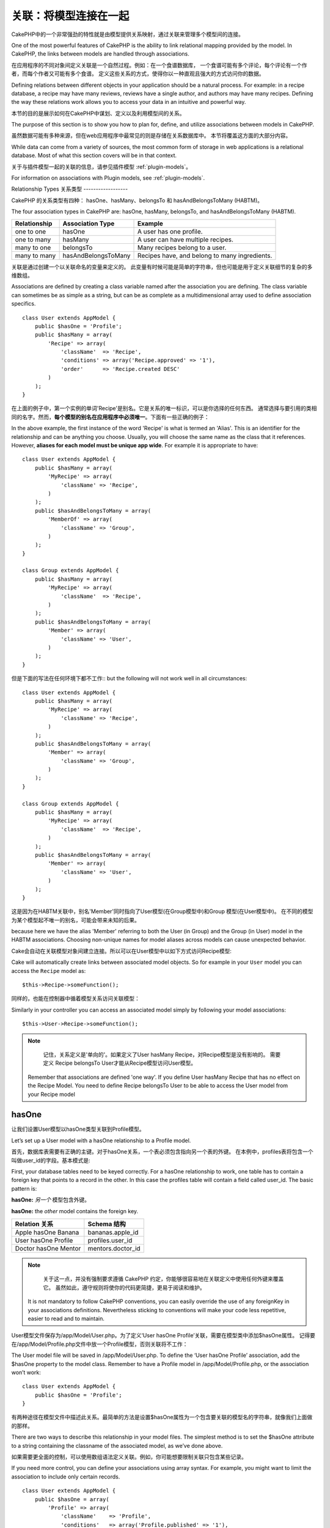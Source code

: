 关联：将模型连接在一起
#####################################

CakePHP中的一个非常强劲的特性就是由模型提供关系映射，通过关联来管理多个模型间的连接。

One of the most powerful features of CakePHP is the ability to link
relational mapping provided by the model. In CakePHP, the links
between models are handled through associations.

在应用程序的不同对象间定义关联是一个自然过程。例如：在一个食谱数据库，
一个食谱可能有多个评论，每个评论有一个作者，而每个作者又可能有多个食谱。
定义这些关系的方式，使得你以一种直观且强大的方式访问你的数据。

Defining relations between different objects in your application
should be a natural process. For example: in a recipe database, a
recipe may have many reviews, reviews have a single author, and
authors may have many recipes. Defining the way these relations
work allows you to access your data in an intuitive and powerful
way.

本节的目的是展示如何在CakePHP中谋划、定义以及利用模型间的关系。

The purpose of this section is to show you how to plan for, define,
and utilize associations between models in CakePHP.

虽然数据可能有多种来源，但在web应用程序中最常见的则是存储在关系数据库中。 本节将覆盖这方面的大部分内容。

While data can come from a variety of sources, the most common form
of storage in web applications is a relational database. Most of
what this section covers will be in that context.

关于与插件模型一起的关联的信息，请参见插件模型 :ref:`plugin-models`。

For information on associations with Plugin models, see
:ref:`plugin-models`.


Relationship Types
关系类型
------------------

CakePHP 的关系类型有四种： hasOne、hasMany、belongsTo 和 hasAndBelongsToMany (HABTM)。

The four association types in CakePHP are: hasOne, hasMany,
belongsTo, and hasAndBelongsToMany (HABTM).

============= ===================== =======================================
Relationship  Association Type      Example
============= ===================== =======================================
one to one    hasOne                A user has one profile.
------------- --------------------- ---------------------------------------
one to many   hasMany               A user can have multiple recipes.
------------- --------------------- ---------------------------------------
many to one   belongsTo             Many recipes belong to a user.
------------- --------------------- ---------------------------------------
many to many  hasAndBelongsToMany   Recipes have, and belong to many ingredients.
============= ===================== =======================================

============= ===================== =======================================
关系 		  关联类型				例子
============= ===================== =======================================
一对一    	  hasOne                一个用户只有一份个人资料
------------- --------------------- ---------------------------------------
一对多        hasMany               一个用户有多份食谱
------------- --------------------- ---------------------------------------
多对一        belongsTo             多份食谱属于同一个用户
------------- --------------------- ---------------------------------------
多对多        hasAndBelongsToMany   多份食谱有且属于多种成分
============= ===================== =======================================

关联是通过创建一个以关联命名的变量来定义的。 此变量有时候可能是简单的字符串，但也可能是用于定义关联细节的复杂的多维数组。

Associations are defined by creating a class variable named after
the association you are defining. The class variable can sometimes
be as simple as a string, but can be as complete as a
multidimensional array used to define association specifics.

::

    class User extends AppModel {
        public $hasOne = 'Profile';
        public $hasMany = array(
            'Recipe' => array(
                'className'  => 'Recipe',
                'conditions' => array('Recipe.approved' => '1'),
                'order'      => 'Recipe.created DESC'
            )
        );
    }

在上面的例子中，第一个实例的单词'Recipe'是别名。它是关系的唯一标识，可以是你选择的任何东西。
通常选择与要引用的类相同的名字。然而，**每个模型的别名在应用程序中必须唯一**。下面有一些正确的例子：

In the above example, the first instance of the word 'Recipe' is
what is termed an 'Alias'. This is an identifier for the
relationship and can be anything you choose. Usually, you will
choose the same name as the class that it references. However,
**aliases for each model must be unique app wide**. For example it is
appropriate to have::

    class User extends AppModel {
        public $hasMany = array(
            'MyRecipe' => array(
                'className' => 'Recipe',
            )
        );
        public $hasAndBelongsToMany = array(
            'MemberOf' => array(
                'className' => 'Group',
            )
        );
    }

    class Group extends AppModel {
        public $hasMany = array(
            'MyRecipe' => array(
                'className'  => 'Recipe',
            )
        );
        public $hasAndBelongsToMany = array(
            'Member' => array(
                'className' => 'User',
            )
        );
    }

但是下面的写法在任何环境下都不工作::
but the following will not work well in all circumstances::

    class User extends AppModel {
        public $hasMany = array(
            'MyRecipe' => array(
                'className' => 'Recipe',
            )
        );
        public $hasAndBelongsToMany = array(
            'Member' => array(
                'className' => 'Group',
            )
        );
    }

    class Group extends AppModel {
        public $hasMany = array(
            'MyRecipe' => array(
                'className'  => 'Recipe',
            )
        );
        public $hasAndBelongsToMany = array(
            'Member' => array(
                'className' => 'User',
            )
        );
    }

这是因为在HABTM关联中，别名'Member'同时指向了User模型(在Group模型中)和Group 模型(在User模型中)。
在不同的模型为某个模型起不唯一的别名，可能会带来未知的后果。

because here we have the alias 'Member' referring to both the User
(in Group) and the Group (in User) model in the HABTM associations.
Choosing non-unique names for model aliases across models can cause
unexpected behavior.

Cake会自动在关联模型对象间建立连接。所以可以在User模型中以如下方式访问Recipe模型::

Cake will automatically create links between associated model
objects. So for example in your ``User`` model you can access the
``Recipe`` model as::

    $this->Recipe->someFunction();

同样的，也能在控制器中循着模型关系访问关联模型：

Similarly in your controller you can access an associated model
simply by following your model associations::

    $this->User->Recipe->someFunction();

.. note::

	记住，关系定义是'单向的'。如果定义了User hasMany Recipe，对Recipe模型是没有影响的。
	需要定义 Recipe belongsTo User才能从Recipe模型访问User模型。

    Remember that associations are defined 'one way'. If you define
    User hasMany Recipe that has no effect on the Recipe Model. You
    need to define Recipe belongsTo User to be able to access the User
    model from your Recipe model

hasOne
------

让我们设置User模型以hasOne类型关联到Profile模型。

Let’s set up a User model with a hasOne relationship to a Profile
model.

首先，数据库表需要有正确的主键。对于hasOne关系，一个表必须包含指向另一个表的外键。
在本例中，profiles表将包含一个叫做user_id的字段。基本模式是:

First, your database tables need to be keyed correctly. For a
hasOne relationship to work, one table has to contain a foreign key
that points to a record in the other. In this case the profiles
table will contain a field called user\_id. The basic pattern is:

**hasOne:** *另一个* 模型包含外键。

**hasOne:** the *other* model contains the foreign key.

==================== ==================
Relation 关系        Schema 结构
==================== ==================
Apple hasOne Banana  bananas.apple\_id
-------------------- ------------------
User hasOne Profile  profiles.user\_id
-------------------- ------------------
Doctor hasOne Mentor mentors.doctor\_id
==================== ==================

.. note::

	关于这一点，并没有强制要求遵循 CakePHP 约定，你能够很容易地在关联定义中使用任何外键来覆盖它。
	虽然如此，遵守规则将使你的代码更简捷，更易于阅读和维护。

    It is not mandatory to follow CakePHP conventions, you can easily override
    the use of any foreignKey in your associations definitions. Nevertheless sticking
    to conventions will make your code less repetitive, easier to read and to maintain.

User模型文件保存为/app/Model/User.php。为了定义‘User hasOne Profile’关联，需要在模型类中添加$hasOne属性。
记得要在/app/Model/Profile.php文件中放一个Profile模型，否则关联将不工作：

The User model file will be saved in /app/Model/User.php. To
define the ‘User hasOne Profile’ association, add the $hasOne
property to the model class. Remember to have a Profile model in
/app/Model/Profile.php, or the association won’t work::

    class User extends AppModel {
        public $hasOne = 'Profile';
    }

有两种途径在模型文件中描述此关系。最简单的方法是设置$hasOne属性为一个包含要关联的模型名的字符串，就像我们上面做的那样。

There are two ways to describe this relationship in your model
files. The simplest method is to set the $hasOne attribute to a
string containing the classname of the associated model, as we’ve
done above.

如果需要更全面的控制，可以使用数组语法定义关联。例如，你可能想要限制关联只包含某些记录。

If you need more control, you can define your associations using
array syntax. For example, you might want to limit the association
to include only certain records.

::

    class User extends AppModel {
        public $hasOne = array(
            'Profile' => array(
                'className'    => 'Profile',
                'conditions'   => array('Profile.published' => '1'),
                'dependent'    => true
            )
        );
    }

hasOne 关联数组包含的键有:

Possible keys for hasOne association arrays include:

-  **className**: 被关联到当前模型的模型类名。如果你定义了 ‘User hasOne Profile’关系，类名的键名将是 ‘Profile.’
-  **foreignKey**: 另一张表中的外键名。如果需要定义多个 hasOne 关系，这个键非常有用。其默认值为当前模型的单数模型名缀以 ‘_id’。
在上面的例子中，就默认为 ‘user_id’。
-  **conditions**: 一个 find() 兼容条件的数组或者类似 array(‘Profile.approved’ => true) 的SQL字符串.
-  **fields**: 需要在匹配的关联模型数据中获取的字段的列表。默认返回所有的字段。
-  **order**: 一个 find() 兼容排序子句或者类似 array(‘Profile.last_name’ => ‘ASC’) 的SQL字符串。
-  **dependent**: 当 dependent 键被设置为 true，并且模型的 delete() 方法调用时的参数cascade被设置为true，关联模型的记录同时被删除。
在本例中，我们将其设置为 true 将导致删除一个 User 时同时删除与其相关的 Profile。

-  **className**: the classname of the model being associated to
   the current model. If you’re defining a ‘User hasOne Profile’
   relationship, the className key should equal ‘Profile.’
-  **foreignKey**: the name of the foreign key found in the other
   model. This is especially handy if you need to define multiple
   hasOne relationships. The default value for this key is the
   underscored, singular name of the current model, suffixed with
   ‘\_id’. In the example above it would default to 'user\_id'.
-  **conditions**: an array of find() compatible conditions or SQL
   strings such as array('Profile.approved' => true)
-  **fields**: A list of fields to be retrieved when the associated
   model data is fetched. Returns all fields by default.
-  **order**: an array of find() compatible order clauses or SQL
   strings such as array('Profile.last_name' => 'ASC')
-  **dependent**: When the dependent key is set to true, and the
   model’s delete() method is called with the cascade parameter set to
   true, associated model records are also deleted. In this case we
   set it true so that deleting a User will also delete her associated
   Profile.

一旦定义了关系，执行User模型上的find操作将匹配存在关联的Profile记录::

Once this association has been defined, find operations on the User
model will also fetch a related Profile record if it exists::

    //Sample results from a $this->User->find() call.

    Array
    (
        [User] => Array
            (
                [id] => 121
                [name] => Gwoo the Kungwoo
                [created] => 2007-05-01 10:31:01
            )
        [Profile] => Array
            (
                [id] => 12
                [user_id] => 121
                [skill] => Baking Cakes
                [created] => 2007-05-01 10:31:01
            )
    )

belongsTo
属于
---------

现在我们有了通过访问 User 模型获取相关 Profile 数据的办法，让我们在 Profile 模型中定义 belongsTo 关联以获取相关的 User 数据。
belongsTo 关联是 hasOne 和 hasMany 关联的自然补充：它允许我们从其它途径查看数据。

Now that we have Profile data access from the User model, let’s
define a belongsTo association in the Profile model in order to get
access to related User data. The belongsTo association is a natural
complement to the hasOne and hasMany associations: it allows us to
see the data from the other direction.

在为 belongsTo 关系定义数据库表的键时，遵循如下约定：

When keying your database tables for a belongsTo relationship,
follow this convention:

**belongsTo:** *当前模型* 包含外键。
**belongsTo:** the *current* model contains the foreign key.

======================= ==================
Relation  关系          Schema  结构
======================= ==================
Banana belongsTo Apple  bananas.apple\_id
----------------------- ------------------
Profile belongsTo User  profiles.user\_id
----------------------- ------------------
Mentor belongsTo Doctor mentors.doctor\_id
======================= ==================

.. tip::

	如果一个模型(表)包含一个外键，它belongsTo另一个模型(表)。
    If a model(table) contains a foreign key, it belongsTo the other
    model(table).

我们可以使用如下字符串语法，在/app/Model/Profile.php 文件中的Profile模型中定义belongsTo关联::

We can define the belongsTo association in our Profile model at
/app/Model/Profile.php using the string syntax as follows::

    class Profile extends AppModel {
        public $belongsTo = 'User';
    }


我们还能使用数组语法定义特定的关系::

We can also define a more specific relationship using array
syntax::

    class Profile extends AppModel {
        public $belongsTo = array(
            'User' => array(
                'className'    => 'User',
                'foreignKey'   => 'user_id'
            )
        );
    }

belongsTo 关联数组包含的键有:

Possible keys for belongsTo association arrays include:

-  **className**: 被关联到当前模型的模型类名。如果你定义了 ‘Profile belongsTo User’关系，类名的键名将为 ‘User.’。
-  **foreignKey**: 当前模型中需要的外键。用于需要定义多个 belongsTo 关系。其默认值为另一模型的单数模型名缀以 ‘_id’。
-  **conditions**: 一个 find() 兼容条件的数组或者类似 array('User.active' => true) 的 SQL 字符串。
-  **type**: SQL 查询的 join 类型，默认为 Left，这不可能在所有情况下都符合你的需求，
在你想要从主模型和关联模型获取全部内容或者什么都不要时很有用！(仅在某些条件下有效)。
**(注：类型值必须是小写，例如：left, inner)**
   **(NB: type value is in lower case - i.e. left, inner)**
-  **fields**: 需要在匹配的关联模型数据中获取的字段的列表。默认返回所有的字段。
-  **order**: 一个 find() 兼容排序子句或者类似 array('User.username' => 'ASC') 的 SQL 字符串。
-  **counterCache**: 如果此键的值设置为 true，当你在做 ``save()`` 或者``delete()`` 操作时关联模型将自动递增或递减外键关联的表的“[singular\_model\_name]\_count”列的值。
如果它是一个字符串，则其将是计数用的列名。计数列的值表示关联行的数量。
也可以通过使用数组指定多个计数缓存，键为列名，值为条件，参见:ref:`multiple-counterCache`
-  **counterScope**: 用于更新计数缓存列的可选条件数组。

-  **className**: the classname of the model being associated to
   the current model. If you’re defining a ‘Profile belongsTo User’
   relationship, the className key should equal ‘User.’
-  **foreignKey**: the name of the foreign key found in the current
   model. This is especially handy if you need to define multiple
   belongsTo relationships. The default value for this key is the
   underscored, singular name of the other model, suffixed with
   ``_id``.
-  **conditions**: an array of find() compatible conditions or SQL
   strings such as ``array('User.active' => true)``
-  **type**: the type of the join to use in the SQL query, default
   is LEFT which may not fit your needs in all situations, INNER may
   be helpful when you want everything from your main and associated
   models or nothing at all! (effective when used with some conditions
   of course).
   **(NB: type value is in lower case - i.e. left, inner)**
-  **fields**: A list of fields to be retrieved when the associated
   model data is fetched. Returns all fields by default.
-  **order**: an array of find() compatible order clauses or SQL
   strings such as ``array('User.username' => 'ASC')``
-  **counterCache**: If set to true the associated Model will
   automatically increase or decrease the
   “[singular\_model\_name]\_count” field in the foreign table
   whenever you do a ``save()`` or ``delete()``. If it's a string then it's the
   field name to use. The value in the counter field represents the
   number of related rows. You can also specify multiple counter caches
   by defining an array, see :ref:`multiple-counterCache`
-  **counterScope**: Optional conditions array to use for updating
   counter cache field.

一旦定义了关联，Profile模型上的find操作将同时获取相关的存在的User记录::

Once this association has been defined, find operations on the
Profile model will also fetch a related User record if it exists::

    //Sample results from a $this->Profile->find() call.

    Array
    (
       [Profile] => Array
            (
                [id] => 12
                [user_id] => 121
                [skill] => Baking Cakes
                [created] => 2007-05-01 10:31:01
            )
        [User] => Array
            (
                [id] => 121
                [name] => Gwoo the Kungwoo
                [created] => 2007-05-01 10:31:01
            )
    )

hasMany
一对多
-------

下一步：定义一个 “User hasMany Comment” 关联。一个 hasMany 关联将允许我们在获取 User 记录的同时获取用户的评论。

Next step: defining a “User hasMany Comment” association. A hasMany
association will allow us to fetch a user’s comments when we fetch
a User record.

在为 hasMany 关系定义数据库表的键时，遵循如下约定:

When keying your database tables for a hasMany relationship, follow
this convention:

**hasMany:** *其它* 模型包含外键

**hasMany:** the *other* model contains the foreign key.

======================= ==================
Relation   关系         Schema 结构
======================= ==================
User hasMany Comment    Comment.user\_id
----------------------- ------------------
Cake hasMany Virtue     Virtue.cake\_id
----------------------- ------------------
Product hasMany Option  Option.product\_id
======================= ==================

我们可以使用如下字符串语法，在 /app/Model/User.php 文件中的User模型中定义hasMnay关联::

We can define the hasMany association in our User model at
/app/Model/User.php using the string syntax as follows::

    class User extends AppModel {
        public $hasMany = 'Comment';
    }

我们还能使用数组语法定义特定的关系::

We can also define a more specific relationship using array
syntax::

    class User extends AppModel {
        public $hasMany = array(
            'Comment' => array(
                'className'     => 'Comment',
                'foreignKey'    => 'user_id',
                'conditions'    => array('Comment.status' => '1'),
                'order'         => 'Comment.created DESC',
                'limit'         => '5',
                'dependent'     => true
            )
        );
    }

hasMany 关联数组包含的键有:
Possible keys for hasMany association arrays include:

-  **className**: 被关联到当前模型的模型类名。如果你定义了 ‘User hasMany Comment’关系，类名键的值将为 ‘Comment.’。
-  **foreignKey**: 另一张表中的外键名。如果需要定义多个 hasMany 关系，这个键非常有用。其默认值为当前模型的单数模型名缀以 ‘\_id’。
-  **conditions**:  一个 find() 兼容条件的数组或者类似 array(‘Comment.visible’ => true) 的 SQL 字符串。
-  **order**:  一个 find() 兼容排序子句或者类似 array(‘Profile.last_name’ => ‘ASC’) 的 SQL 字符串。
-  **offset**: 获取和关联前要跳过的行数（根据提供的条件 - 多数用于分页时的当前页的偏移量）。
-  **dependent**: 如果 dependent 设置为 true，就有可能进行模型的递归删除。在本例中，当 User 记录被删除后，关联的 Comment 记录将被删除。
-  **exclusive**:  当 exclusive 设置为 true，将用 deleteAll() 代替分别删除每个实体来来完成递归模型删除。
这大大提高了性能，但可能不是所有情况下的理想选择。
-  **finderQuery**:  CakePHP 中用于获取关联模型的记录的完整 SQL 查询。用在包含许多自定义结果的场合。
如果你建立的一个查询包含关联模型 ID 的引用，在查询中使用 ``{$__cakeID__$}`` 标记它。
例如，如果你的 Apple 模型 hasMany Orange，
此查询看上去有点像这样： ``SELECT Orange.* from oranges as Orange WHERE Orange.apple_id = {$__cakeID__$};``;

-  **className**: the classname of the model being associated to
   the current model. If you’re defining a ‘User hasMany Comment’
   relationship, the className key should equal ‘Comment.’
-  **foreignKey**: the name of the foreign key found in the other
   model. This is especially handy if you need to define multiple
   hasMany relationships. The default value for this key is the
   underscored, singular name of the actual model, suffixed with
   ‘\_id’.
-  **conditions**: an array of find() compatible conditions or SQL
   strings such as array('Comment.visible' => true)
-  **order**:  an array of find() compatible order clauses or SQL
   strings such as array('Profile.last_name' => 'ASC')
-  **limit**: The maximum number of associated rows you want
   returned.
-  **offset**: The number of associated rows to skip over (given
   the current conditions and order) before fetching and associating.
-  **dependent**: When dependent is set to true, recursive model
   deletion is possible. In this example, Comment records will be
   deleted when their associated User record has been deleted.
-  **exclusive**: When exclusive is set to true, recursive model
   deletion does the delete with a deleteAll() call, instead of
   deleting each entity separately. This greatly improves performance,
   but may not be ideal for all circumstances.
-  **finderQuery**: A complete SQL query CakePHP can use to fetch
   associated model records. This should be used in situations that
   require very custom results.
   If a query you're building requires a reference to the associated
   model ID, use the special ``{$__cakeID__$}`` marker in the query.
   For example, if your Apple model hasMany Orange, the query should
   look something like this:
   ``SELECT Orange.* from oranges as Orange WHERE Orange.apple_id = {$__cakeID__$};``

一旦关联被建立，User 模型上的 find 操作也将获取相关的 Comment 数据（如果它存在的话）：

Once this association has been defined, find operations on the User
model will also fetch related Comment records if they exist::

    //Sample results from a $this->User->find() call.

    Array
    (
        [User] => Array
            (
                [id] => 121
                [name] => Gwoo the Kungwoo
                [created] => 2007-05-01 10:31:01
            )
        [Comment] => Array
            (
                [0] => Array
                    (
                        [id] => 123
                        [user_id] => 121
                        [title] => On Gwoo the Kungwoo
                        [body] => The Kungwooness is not so Gwooish
                        [created] => 2006-05-01 10:31:01
                    )
                [1] => Array
                    (
                        [id] => 124
                        [user_id] => 121
                        [title] => More on Gwoo
                        [body] => But what of the ‘Nut?
                        [created] => 2006-05-01 10:41:01
                    )
            )
    )

有件事需要记住：你还需要定义 Comment belongsTo User 关联，用于从两个方向获取数据。
我们在这一节概述了能够使你从 User 模型获取 Comment 数据的方法。
在 Comment 模型中添加 Comment belongsTo User 关系将使你能够从 Comment 模型中获取 User 数据 -
这样的链接关系才是完整的且允许从两个模型的角度获取信息流。

One thing to remember is that you’ll need a complimentary Comment
belongsTo User association in order to get the data from both
directions. What we’ve outlined in this section empowers you to get
Comment data from the User. Adding the Comment belongsTo User
association in the Comment model empowers you to get User data from
the Comment model - completing the connection and allowing the flow
of information from either model’s perspective.

counterCache - Cache your count()
counterCache - 缓存你的 count()
---------------------------------

这个功能帮助你缓存相关数据的计数。模型通过自己追踪指向关联 ``$hasMany`` 模型的所有的添加/删除并递增/递减父模型表的专用整数列，
替代手工调用 ``find('count')`` 计算记录的计数。

This function helps you cache the count of related data. Instead of
counting the records manually via ``find('count')``, the model
itself tracks any addition/deleting towards the associated
``$hasMany`` model and increases/decreases a dedicated integer
field within the parent model table.

这个列的名称由列的单数名后缀以下划线和单词"count"构成：

The name of the field consists of the singular model name followed
by a underscore and the word "count"::

    my_model_count

如果你有一个叫 ``ImageComment`` 的模型和一个叫 ``Image`` 的模型，你需要添加一个指向 ``images`` 表的新的整数列并命名为``image_comment_count``。

Let's say you have a model called ``ImageComment`` and a model
called ``Image``, you would add a new INT-field to the ``images``
table and name it ``image_comment_count``.

下面是更多的示例:
Here are some more examples:

========== ======================= =========================================
Model      Associated Model        Example
========== ======================= =========================================
User       Image                   users.image\_count
---------- ----------------------- -----------------------------------------
Image      ImageComment            images.image\_comment\_count
---------- ----------------------- -----------------------------------------
BlogEntry  BlogEntryComment        blog\_entries.blog\_entry\_comment\_count
========== ======================= =========================================

一旦你添加了计数列，就可以使用它了。通过在你的关联中添加 counterCache 键并将其值设置为 ``true``，可以激活 counter-cache::

Once you have added the counter field you are good to go. Activate
counter-cache in your association by adding a ``counterCache`` key
and set the value to ``true``::

    class ImageComment extends AppModel {
        public $belongsTo = array(
            'Image' => array(
                'counterCache' => true,
            )
        );
    }

自此，你每次添加或删除一个关联到``Image``的``ImageComment``，``image_comment_count``字段的数字都会自动调整。

From now on, every time you add or remove a ``ImageComment`` associated to
``Image``, the number within ``image_comment_count`` is adjusted
automatically.

counterScope
============

你还可以指定 ``counterScope``.。它允许你指定一个简单的条件，通知模型什么时候更新（不更新）计数值，这依赖于你如何查看。

You can also specify ``counterScope``. It allows you to specify a
simple condition which tells the model when to update (or when not
to, depending on how you look at it) the counter value.

在我们的 Image 模型示例中，我们可以象下面这样指定::

Using our Image model example, we can specify it like so::

    class ImageComment extends AppModel {
        public $belongsTo = array(
            'Image' => array(
                'counterCache' => true,
                'counterScope' => array('Image.active' => 1) // only count if "Image" is active = 1
            )
        );
    }

.. _multiple-counterCache:

Multiple counterCache
多个counterCache
=====================

CakePHP从2.0起在单一模型关联中支持多个``counterCache``。同样地可能需要为每个``counterCache``定义
``counterScope``。假设有一个``User``模型和``Message``模型，如果想统计每个用户已阅读信息和未阅读信息量。

Since 2.0 CakePHP supports having multiple ``counterCache`` in a single model
relation. It is also possible to define a ``counterScope`` for each ``counterCache``.
Assuming you have a ``User`` model and a ``Message`` model and you want to be able
to count the amount of read and unread messages for each user.

========= ====================== ===========================================
Model     Field                  Description
========= ====================== ===========================================
User      users.messages\_read   Count read ``Message``
--------- ---------------------- -------------------------------------------
User      users.messages\_unread Count unread ``Message``
--------- ---------------------- -------------------------------------------
Message   messages.is\_read      Determines if a ``Message`` is read or not.
========= ====================== ===========================================

像这样设置``belongsTo``::
With this setup your ``belongsTo`` would look like this::

    class Message extends AppModel {
        public $belongsTo = array(
            'User' => array(
                'counterCache' => array(
                    'messages_read' => array('Message.is_read' => 1),
                    'messages_unread' => array('Message.is_read' => 0)
                )
            )
        );
    }

hasAndBelongsToMany (HABTM)
---------------------------

现在，你已经是 CakePHP 模型关联的专家了。你已经深谙对象关系中的三种关联。

Alright. At this point, you can already call yourself a CakePHP
model associations professional. You're already well versed in the
three associations that take up the bulk of object relations.

现在我们来解决最后一种关系类型： hasAndBelongsToMany，也称为 HABTM。
这种关联用于两个模型需要多次重复以不同方式连接的场合。

Let's tackle the final relationship type: hasAndBelongsToMany, or
HABTM. This association is used when you have two models that need
to be joined up, repeatedly, many times, in many different ways.

hasMany 与 HABTM 主要不同点是 HABTM 中对象间的连接不是唯一的。
例如，以 HABTM 方式连接 Recipe 模型和 Ingredient 模型。
西红柿不只可以作为我奶奶意大利面（Recipe）的成分（Ingredient），我也可以用它做色拉（Recipe）。

The main difference between hasMany and HABTM is that a link
between models in HABTM is not exclusive. For example, we're about
to join up our Recipe model with an Ingredient model using HABTM.
Using tomatoes as an Ingredient for my grandma's spaghetti recipe
doesn't "use up" the ingredient. I can also use it for a salad Recipe.

hasMany 关联对象间的连接是唯一的。如果我们的 User hasMnay Comments，一个评论仅连接到一个特定的用户。它不能被再利用。

Links between hasMany associated objects are exclusive. If my User
hasMany Comments, a comment is only linked to a specific user. It's
no longer up for grabs.

继续前进。我们需要在数据库中设置一个额外的表，用来处理 HABTM 关联。
这个新连接表的名字需要包含两个相关模型的名字，按字母顺序并且用下划线( \_ )间隔。
表的内容有两个列，每个外键（整数类型）都指向相关模型的主键。为避免出现问题 - 不要为这个两个列定义复合主键，
如果应用程序包含复合主键，你可以定义一个唯一的索引（作为外键指向的键）。
如果你计划在这个表中加入任何额外的信息，或者使用 ‘with’ 模型，你需要添加一个附加主键列(约定为 ‘id’)

Moving on. We'll need to set up an extra table in the database to
handle HABTM associations. This new join table's name needs to
include the names of both models involved, in alphabetical order,
and separated with an underscore ( \_ ). The contents of the table
should be two fields, each foreign keys (which should be integers)
pointing to both of the primary keys of the involved models. To
avoid any issues - don't define a combined primary key for these
two fields, if your application requires it you can define a unique
index. If you plan to add any extra information to this table, or use
a 'with' model, you should add an additional primary key field (by convention
'id').

**HABTM** 包含一个单独的连接表，其表名包含两个 模型 的名字。
**HABTM** requires a separate join table that includes both *model*
names.

========================= ================================================================
Relationship              HABTM Table Fields
========================= ================================================================
Recipe HABTM Ingredient   **ingredients_recipes**.id, **ingredients_recipes**.ingredient_id, **ingredients_recipes**.recipe_id
------------------------- ----------------------------------------------------------------
Cake HABTM Fan            **cakes_fans**.id, **cakes_fans**.cake_id, **cakes_fans**.fan_id
------------------------- ----------------------------------------------------------------
Foo HABTM Bar             **bars_foos**.id, **bars_foos**.foo_id, **bars_foos**.bar_id
========================= ================================================================


.. note::

	按照约定，表名是按字母顺序组成的。在关联定义中自定义表名是可能的。
    Table names are by convention in alphabetical order. It is
    possible to define a custom table name in association definition

确保表 **cakes** 和 **recipes** 遵循了约定，由表中的 id 列担当主键。
如果它们与假定的不同，模型的 主键 必须被改变。参见:ref:`model-primaryKey`

Make sure primary keys in tables **cakes** and **recipes** have
"id" fields as assumed by convention. If they're different than
assumed, it has to be changed in model's :ref:`model-primaryKey`

一旦这个新表被建立，我们就可以在模型文件中建立 HABTM 关联了。这次我们将直接跳到数组语法：

Once this new table has been created, we can define the HABTM
association in the model files. We're gonna skip straight to the
array syntax this time::

    class Recipe extends AppModel {
        public $hasAndBelongsToMany = array(
            'Ingredient' =>
                array(
                    'className'              => 'Ingredient',
                    'joinTable'              => 'ingredients_recipes',
                    'foreignKey'             => 'recipe_id',
                    'associationForeignKey'  => 'ingredient_id',
                    'unique'                 => true,
                    'conditions'             => '',
                    'fields'                 => '',
                    'order'                  => '',
                    'limit'                  => '',
                    'offset'                 => '',
                    'finderQuery'            => '',
                    'deleteQuery'            => '',
                    'insertQuery'            => ''
                )
        );
    }

HABTM 关联数组可能包含的键有：

Possible keys for HABTM association arrays include:

.. _ref-habtm-arrays:

-  **className**: 关联到当前模型的模型类名。如果你定义了 ‘Recipe HABTM Ingredient’ 关系，这个类名将是 ‘Ingredient.’
-  **joinTable**: 在本关联中使用的连接表的名字（如果当前表没有按照 HABTM 连接表的约定命名的话）。
-  **with**: 为连接表定义模型名。默认的情况下，CakePHP 将自动为你建立一个模型。上例中，它被称为 IngredientsRecipe。
可以使用这个键来覆盖默认的名字。连接表模型能够像所有的 “常规” 模型那样用来直接访问连接表。
通过建立带有相同类名和文件名的模型类，可以向连接表搜索中加入任何自定义行为，例如向其加入更多的信息/列。
-  **foreignKey**: 当前模型中需要的外键。用于需要定义多个 HABTM 关系。其默认值为当前模型的单数模型名缀以 ‘_id’。
-  **associationForeignKey**: 另一张表中的外键名。用于需要定义多个 HABTM 关系。其默认值为另一模型的单数模型名缀以 ‘_id’。
-  **unique**: 布尔值或者字符串``keepExisting``。
    - 如果为 true （默认值），Cake 将在插入新行前删除外键表中存在的相关记录。现有的关系在更新时需要再次传递。
    - 如果为 false，Cake 将插入相关记录，并且在保存过程中不删除连接记录。
    - 如果设置为 keepExisting，其行为与`true`相同，但现有关联不被删除。
-  **conditions**: 一个find()兼容条件的数组或者SQL字符串。如果在关联表上设置了条件，需要使用 ‘with’ 模型，并且在其上定义必要的belongsTo关联。
-  **fields**: 需要在匹配的关联模型数据中获取的字段的列表。默认返回所有的字段。
-  **order**: 一个 find() 兼容排序子句或者 SQL 字符串。
-  **limit**: 想返回的关联行的最大行数。
-  **offset**: 获取和关联前要跳过的行数(根据提供的条件 - 多数用于分页时的当前页的偏移量)
-  **finderQuery, deleteQuery, insertQuery**: CakePHP 能用来获取、删除或者建立新的关联模型记录的完整 SQL 查询语句。用在包含很多自定义结果的场合。

-  **className**: the classname of the model being associated to
   the current model. If you're defining a ‘Recipe HABTM Ingredient'
   relationship, the className key should equal ‘Ingredient.'
-  **joinTable**: The name of the join table used in this
   association (if the current table doesn't adhere to the naming
   convention for HABTM join tables).
-  **with**: Defines the name of the model for the join table. By
   default CakePHP will auto-create a model for you. Using the example
   above it would be called IngredientsRecipe. By using this key you can
   override this default name. The join table model can be used just
   like any "regular" model to access the join table directly. By creating
   a model class with such name and filename you can add any custom behavior
   to the join table searches, such as adding more information/columns to it
-  **foreignKey**: the name of the foreign key found in the current
   model. This is especially handy if you need to define multiple
   HABTM relationships. The default value for this key is the
   underscored, singular name of the current model, suffixed with
   ‘\_id'.
-  **associationForeignKey**: the name of the foreign key found in
   the other model. This is especially handy if you need to define
   multiple HABTM relationships. The default value for this key is the
   underscored, singular name of the other model, suffixed with
   ‘\_id'.
-  **unique**: boolean or string ``keepExisting``.
    - If true (default value) cake will first delete existing relationship
      records in the foreign keys table before inserting new ones.
      Existing associations need to be passed again when updating.
    - When false, cake will insert the relationship record, and that
      no join records are deleted during a save operation.
    - When set to ``keepExisting``, the behavior is similar to `true`,
      but existing associations are not deleted.
-  **conditions**: an array of find() compatible conditions or SQL
   string.  If you have conditions on an associated table, you should use a
   'with' model, and define the necessary belongsTo associations on it.
-  **fields**: A list of fields to be retrieved when the associated
   model data is fetched. Returns all fields by default.
-  **order**: an array of find() compatible order clauses or SQL
   strings
-  **limit**: The maximum number of associated rows you want
   returned.
-  **offset**: The number of associated rows to skip over (given
   the current conditions and order) before fetching and associating.
-  **finderQuery, deleteQuery, insertQuery**: A complete SQL query
   CakePHP can use to fetch, delete, or create new associated model
   records. This should be used in situations that require very custom
   results.

一旦关联被创建，Recipe 模型上的 find 操作将可同时获取到存在的相关的 Tag 记录::

Once this association has been defined, find operations on the
Recipe model will also fetch related Tag records if they exist::

    // Sample results from a $this->Recipe->find() call.

    Array
    (
        [Recipe] => Array
            (
                [id] => 2745
                [name] => Chocolate Frosted Sugar Bombs
                [created] => 2007-05-01 10:31:01
                [user_id] => 2346
            )
        [Ingredient] => Array
            (
                [0] => Array
                    (
                        [id] => 123
                        [name] => Chocolate
                    )
               [1] => Array
                    (
                        [id] => 124
                        [name] => Sugar
                    )
               [2] => Array
                    (
                        [id] => 125
                        [name] => Bombs
                    )
            )
    )

如果在使用 Ingredient 模型时想获取 Recipe 数据，记得在 Ingredient 模型中定义 HABTM 关联。

Remember to define a HABTM association in the Ingredient model if you'd
like to fetch Recipe data when using the Ingredient model.

.. note::

   HABTM 数据被视为完整的数据集。每次一个新的关联数据被加入，数据库中的关联行的完整数据集被删除并重新建立。
   所以总是需要为保存操作传递整个数据集。使用 HABTM 的另一方法参见:ref:`hasMany-through`

   HABTM data is treated like a complete set, each time a new data association is added
   the complete set of associated rows in database is dropped and created again so you
   will always need to pass the whole data set for saving. For an alternative to using
   HABTM see :ref:`hasMany-through`

.. tip::

	关于保存 HABTM 对象的更多信息请参见:ref:`saving-habtm`
    For more information on saving HABTM objects see :ref:`saving-habtm`


.. _hasMany-through:

hasMany through (The Join Model)
hasMany 贯穿(连接模型)
--------------------------------

有时候需要存储带有多对多关系的附加数据。考虑以下情况：

It is sometimes desirable to store additional data with a many to
many association. Consider the following

`Student hasAndBelongsToMany Course`

`Course hasAndBelongsToMany Student`

换句话说，一个Student可以有很多Courses，而一个Course也能被多个Student选择。 这个简单的多对多关联需要一个类似于如下结构的表::
    id | student_id | course_id

In other words, a Student can take many Courses and a Course can be
taken by many Students. This is a simple many to many association
demanding a table such as this::

    id | student_id | course_id

现在，如果我们要存储学生在课程上出席的天数及他们的最终级别，这张表将变成::
    id | student_id | course_id | days_attended | grade

问题是，hasAndBelongsToMany 不支持这类情况，因为 hasAandBelongsToMany 关联被存储时，先要删除这个关联。列中的额外数据会丢失，且放到新插入的数据中。

Now what if we want to store the number of days that were attended
by the student on the course and their final grade? The table we'd
want would be::

    id | student_id | course_id | days_attended | grade

The trouble is, hasAndBelongsToMany will not support this type of
scenario because when hasAndBelongsToMany associations are saved,
the association is deleted first. You would lose the extra data in
the columns as it is not replaced in the new insert.

    .. versionchanged:: 2.1

	你可以将 unique 设置为 keepExisting 防止在保存过程丢失额外的数据。
	参阅:ref:`HABTM association arrays <ref-habtm-arrays>`。

    You can set ``unique`` setting to ``keepExisting`` circumvent
    losing extra data during the save operation.  See ``unique``
    key in :ref:`HABTM association arrays <ref-habtm-arrays>`.

实现我们的要求的方法是使用一个**连接模型**，或者也称为**hasMany through**关联。
具体作法是模型与自身关联。现在我们建立一个新的模型 CourseMembership。下面是此模型的定义。

The way to implement our requirement is to use a **join model**,
otherwise known as a **hasMany through** association.
That is, the association is a model itself. So, we can create a new
model CourseMembership. Take a look at the following models.::

            // Student.php
            class Student extends AppModel {
                public $hasMany = array(
                    'CourseMembership'
                );
            }

            // Course.php

            class Course extends AppModel {
                public $hasMany = array(
                    'CourseMembership'
                );
            }

            // CourseMembership.php

            class CourseMembership extends AppModel {
                public $belongsTo = array(
                    'Student', 'Course'
                );
            }

CourseMembership 连接模型唯一标识了一个给定的学生额外参与的课程，存入扩展元信息中。

The CourseMembership join model uniquely identifies a given
Student's participation on a Course in addition to extra
meta-information.

连接表非常有用，Cake使其非常容易地与内置的hasMany和belongsTo关联及saveAll特性一同使用。

Join models are pretty useful things to be able to use and Cake
makes it easy to do so with its built-in hasMany and belongsTo
associations and saveAll feature.

.. _dynamic-associations:

Creating and Destroying Associations on the Fly
动态创建和销毁关联
-----------------------------------------------

有时候需要在运行时动态建立和销毁模型关联。比如以下几种情况:
Sometimes it becomes necessary to create and destroy model
associations on the fly. This may be for any number of reasons:

-  想减少获取的关联数据的量，但是所有的关联都是循环的第一级。
-  想要改变定义关联的方法以便排序或者过滤关联数据。

这种关联的建立与销毁由 CakePHP 模型 bindModel() 和 unbindModel() 方法完成。
(还有一个非常有用的行为叫 "Containable"，更多信息请参阅手册中 内置行为 一节)。
我们来设置几个模型，看看 bindModel() 和 unbindModel() 如何工作。
我们从两个模型开始::

This association creation and destruction is done using the CakePHP
model bindModel() and unbindModel() methods. (There is also a very
helpful behavior called "Containable", please refer to manual
section about Built-in behaviors for more information). Let's set
up a few models so we can see how bindModel() and unbindModel()
work. We'll start with two models::

    class Leader extends AppModel {
        public $hasMany = array(
            'Follower' => array(
                'className' => 'Follower',
                'order'     => 'Follower.rank'
            )
        );
    }

    class Follower extends AppModel {
        public $name = 'Follower';
    }

现在，在LeaderController控制器中，我们能够使用Leader模型的find()方法获取一个Leader和它的追随者(followers) 。
就像你上面看到的那样，Leader 模型的关联关系数组定义了"Leader hasMany Followers"关系。
为了演示一下实际效果，我们使用 unbindModel() 删除控制器动作中的关联::

Now, in the LeadersController, we can use the find() method in the
Leader model to fetch a Leader and its associated followers. As you
can see above, the association array in the Leader model defines a
"Leader hasMany Followers" relationship. For demonstration
purposes, let's use unbindModel() to remove that association in a
controller action::

    public function some_action() {
    	// 获取 Leaders 及其相关的 Followers
        // This fetches Leaders, and their associated Followers
        $this->Leader->find('all');

		// 删除 hasMany...
        // Let's remove the hasMany...
        $this->Leader->unbindModel(
            array('hasMany' => array('Follower'))
        );

		// 现在使用 find 函数将只返回 Leaders，没有 Followers
        // Now using a find function will return
        // Leaders, with no Followers
        $this->Leader->find('all');

		// NOTE: unbindModel 只影响紧随其后的 find 函数。再往后的 find 调用仍将使用预配置的关联信息。
        // NOTE: unbindModel only affects the very next
        // find function. An additional find call will use
        // the configured association information.

		// 所以此处在unbindModel()后面再次使用find('all')，又会获取 Leaders 及与其相关的 Followers ...
        // We've already used find('all') after unbindModel(),
        // so this will fetch Leaders with associated
        // Followers once again...
        $this->Leader->find('all');
    }

.. note::

	使用 bindModel() 和 unbindModel() 来添加和删除关联，仅在*紧随其后* 的 find 操作中有效，除非第二个参数设置为*false*。
	如果第二个参数被设置为 false，请求的剩余位置仍将保持 bind 行为。

    Removing or adding associations using bind- and unbindModel() only
    works for the *next* find operation only unless the second
    parameter has been set to false. If the second parameter has been
    set to *false*, the bind remains in place for the remainder of the
    request.

以下是 unbindModel() 的基本用法模板::
Here’s the basic usage pattern for unbindModel()::

    $this->Model->unbindModel(
        array('associationType' => array('associatedModelClassName'))
    );

现在我们成功地在运行过程中删除了一个关联。 让我们来添加一个。
我们要为没有Principle的Leader模型来一些Principle关联。
我们的Principle模型文件除了public $name声明语句之外，什么都没有。
我们在运行中给我们的Leader关联一些 Principles(谨记它仅在紧随其后的 find 操作中有效)。
在 LeadersController 中的函数如下::

Now that we've successfully removed an association on the fly,
let's add one. Our as-of-yet unprincipled Leader needs some
associated Principles. The model file for our Principle model is
bare, except for the public $name statement. Let's associate some
Principles to our Leader on the fly (but remember–only for just the
following find operation). This function appears in the
LeadersController::

    public function another_action() {
     	// 在 leader.php 文件中没有 Leader hasMany Principles 关联，所以这里的 find 只获取了 Leaders。
        // There is no Leader hasMany Principles in
        // the leader.php model file, so a find here,
        // only fetches Leaders.
        $this->Leader->find('all');

		// 我们来用 bindModel() 为 Leader 模型添加一个新的关联：
        // Let's use bindModel() to add a new association
        // to the Leader model:
        $this->Leader->bindModel(
            array('hasMany' => array(
                    'Principle' => array(
                        'className' => 'Principle'
                    )
                )
            )
        );

		// 现在我们已经正确的设置了关联，我们可以使用单个的 find 函数来获取带有相关 principles 的 Leader：
        // Now that we're associated correctly,
        // we can use a single find function to fetch
        // Leaders with their associated principles:
        $this->Leader->find('all');
    }

就是这样。bindModel() 的基本用法是封装在以你尝试建立的关联类型命名的数组中的常规数组::

    $this->Model->bindModel(
        array('associationName' => array(
                'associatedModelClassName' => array(
                    // normal association keys go here...
                )
            )
        )
    );

即使不需要通过绑定模型对模型文件中的关联定义做任何排序，仍然需要为使新关联正常工作设置正确的排序键

Even though the newly bound model doesn't need any sort of
association definition in its model file, it will still need to be
correctly keyed in order for the new association to work properly.

Multiple relations to the same model
同一模型上的多个关系
------------------------------------

有时一个模型有多个与其它模型的关联。例如，你可能需要有一个关联两个User模型的Message模型。
一个是要向其发送消息的用户，一个是从其接收消息的用户。
消息表有一个user\_id字段，还有一个 recipient\_id字段。这样的话消息模型看起来就像下面这样::

There are cases where a Model has more than one relation to another
Model. For example you might have a Message model that has two
relations to the User model. One relation to the user that sends a
message, and a second to the user that receives the message. The
messages table will have a field user\_id, but also a field
recipient\_id. Now your Message model can look something like::

    class Message extends AppModel {
        public $belongsTo = array(
            'Sender' => array(
                'className' => 'User',
                'foreignKey' => 'user_id'
            ),
            'Recipient' => array(
                'className' => 'User',
                'foreignKey' => 'recipient_id'
            )
        );
    }

Recipient 是 User 模型的别名。来瞧瞧 User 模型是什么样的：

Recipient is an alias for the User model. Now let's see what the
User model would look like::

    class User extends AppModel {
        public $hasMany = array(
            'MessageSent' => array(
                'className' => 'Message',
                'foreignKey' => 'user_id'
            ),
            'MessageReceived' => array(
                'className' => 'Message',
                'foreignKey' => 'recipient_id'
            )
        );
    }

它也可以建立如下的自关联::

It is also possible to create self associations as shown below::

    class Post extends AppModel {

        public $belongsTo = array(
            'Parent' => array(
                'className' => 'Post',
                'foreignKey' => 'parent_id'
            )
        );

        public $hasMany = array(
            'Children' => array(
                'className' => 'Post',
                'foreignKey' => 'parent_id'
            )
        );
    }

**获取关联记录的嵌套数组:**
**Fetching a nested array of associated records:**

如果表里有 parent_id 可以使用:ref:`model-find-threaded`来获取单个查询记录的嵌套数组而不用再设置任何关联设置。

If your table has ``parent_id`` field you can also use :ref:`model-find-threaded`
to fetch nested array of records using a single query without
setting up any associations.

.. _joining-tables:

Joining tables
连接表
--------------

在SQL中你可以使用JOIN子句绑定相关表。这允许你运行跨越多个表的复杂查询(例如：按给定的几个 tag 搜索帖子)。

In SQL you can combine related tables using the JOIN statement.
This allows you to perform complex searches across multiples tables
(i.e: search posts given several tags).

在 CakePHP 中一些关联（belongsTo 和 hasOne）自动执行 join 以检索数据，所以能根据相关数据检索模型的查询。

In CakePHP some associations (belongsTo and hasOne) performs
automatic joins to retrieve data, so you can issue queries to
retrieve models based on data in the related one.

但是这不适用于 hasMany 和 hasAndBelongsToMany 关联。这些地方需要强制向循环中添加 join。
你必须定义与要联合的表的必要连接（join），使你的查询获得期望的结果。

But this is not the case with hasMany and hasAndBelongsToMany
associations. Here is where forcing joins comes to the rescue. You
only have to define the necessary joins to combine tables and get
the desired results for your query.

.. note::

	谨记，你需要将 recursion 设置为 -1，以使其正常工作。例如： $this->Channel->recursive = -1;
    Remember you need to set the recursion to -1 for this to work. I.e:
    $this->Channel->recursive = -1;

在表间强制添加 join 时，你需要在调用 Model::find() 时使用 "modern"语法，在 $options 数组中添加'joins'键。例如::
To force a join between tables you need to use the "modern" syntax
for Model::find(), adding a 'joins' key to the $options array. For
example::

    $options['joins'] = array(
        array('table' => 'channels',
            'alias' => 'Channel',
            'type' => 'LEFT',
            'conditions' => array(
                'Channel.id = Item.channel_id',
            )
        )
    );

    $Item->find('all', $options);

.. note::

	注意'join'数组不是一个键。
    Note that the 'join' arrays are not keyed.

在上面的例子中，叫做 Item 的模型 left join 到 channels 表。可以用模型名为表起别名，以使检索到的数组完全符合 CakePHP 的数据结构。
In the above example, a model called Item is left joined to the
channels table. You can alias the table with the Model name, so the
retrieved data complies with the CakePHP data structure.

定义 join 所用的键如下:
The keys that define the join are the following:

-  **table**: 要连接的表。
-  **alias**: 表的别名。最好使用关联模型名。
   associated with the table is the best bet.
-  **type**: 连接类型： inner， left 或者 right。
-  **conditions**: 执行 join 的条件。

-  **table**: The table for the join.
-  **alias**: An alias to the table. The name of the model
   associated with the table is the best bet.
-  **type**: The type of join: inner, left or right.
-  **conditions**: The conditions to perform the join.

对于 joins 选项，可以添加基于关系模型字段的条件：

With joins, you could add conditions based on Related model
fields::

    $options['joins'] = array(
        array('table' => 'channels',
            'alias' => 'Channel',
            'type' => 'LEFT',
            'conditions' => array(
                'Channel.id = Item.channel_id',
            )
        )
    );

    $options['conditions'] = array(
        'Channel.private' => 1
    );

    $privateItems = $Item->find('all', $options);

可以在 hasAndBelongsToMany 中运行几个需要的 joins:
You could perform several joins as needed in hasAndBelongsToMany:

Suppose a Book hasAndBelongsToMany Tag association. This relation
uses a books\_tags table as join table, so you need to join the
books table to the books\_tags table, and this with the tags
table::

    $options['joins'] = array(
        array('table' => 'books_tags',
            'alias' => 'BooksTag',
            'type' => 'inner',
            'conditions' => array(
                'Books.id = BooksTag.books_id'
            )
        ),
        array('table' => 'tags',
            'alias' => 'Tag',
            'type' => 'inner',
            'conditions' => array(
                'BooksTag.tag_id = Tag.id'
            )
        )
    );

    $options['conditions'] = array(
        'Tag.tag' => 'Novel'
    );

    $books = $Book->find('all', $options);

使用 joins 允许你以极为灵活的方式处理 CakePHP 的关系并获取数据，但是在很多情况下，你能使用其它工具达到同样的目的，
例如正确地定义关联，运行时绑定模型或者使用 Containable 行为。
使用这种特性要很小心，因为它在某些情况下可能会带来模式不规范的SQL查询。

Using joins allows you to have a maximum flexibility in how CakePHP handles associations
and fetch the data, however in most cases you can use other tools to achieve the same results
such as correctly defining associations, binding models on the fly and using the Containable
behavior. This feature should be used with care because it could lead, in a few cases, into bad formed
SQL queries if combined with any of the former techniques described for associating models.


.. meta::
    :title lang=zh_CN: Associations: Linking Models Together
    :keywords lang=zh_CN: relationship types,relational mapping,recipe database,relational database,this section covers,web applications,recipes,models,cakephp,storage

